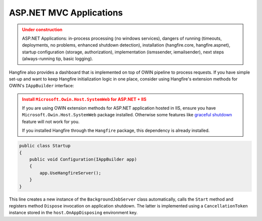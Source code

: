 ASP.NET MVC Applications
=========================

.. admonition:: Under construction
   :class: warning

   ASP.NET Applications: in-process processing (no windows services), dangers of running (timeouts, deployments, no problems, enhanced shutdown detection), installation (hangfire.core, hangfire.aspnet), startup configuration (storage, authorization), implementation (ismssender, iemailsender), next steps (always-running tip, basic logging).

Hangfire also provides a dashboard that is implemented on top of OWIN pipeline to process requests. If you have simple set-up and want to keep Hangfire initialization logic in one place, consider using Hangfire's extension methods for OWIN's ``IAppBuilder`` interface:

.. admonition:: Install ``Microsoft.Owin.Host.SystemWeb`` for ASP.NET + IIS
   :class: warning

   If you are using OWIN extension methods for ASP.NET application hosted in IIS, ensure you have ``Microsoft.Owin.Host.SystemWeb`` package installed. Otherwise some features like `graceful shutdown <processing-background-jobs>`_ feature will not work for you.
   
   If you installed Hangfire through the ``Hangfire`` package, this dependency is already installed.

.. code-block:: c#

    public class Startup
    {
        public void Configuration(IAppBuilder app)
        {
            app.UseHangfireServer();
        }
    }

This line creates a new instance of the ``BackgroundJobServer`` class automatically, calls the ``Start`` method and registers method ``Dispose`` invocation on application shutdown. The latter is implemented using a ``CancellationToken`` instance stored in the ``host.OnAppDisposing`` environment key.
